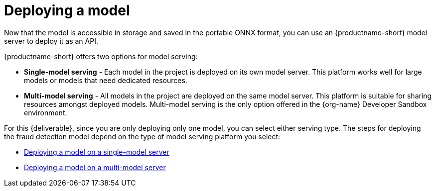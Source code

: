 [id='deploying-a-model']
= Deploying a  model

Now that the model is accessible in storage and saved in the portable ONNX format, you can use an {productname-short} model server to deploy it as an API.

{productname-short} offers two options for model serving: 		

* *Single-model serving* - Each model in the project is deployed on its own model server. This platform works well for large models or models that need dedicated resources.
* *Multi-model serving* - All models in the project are deployed on the same model server. This platform is suitable for sharing resources amongst deployed models.  Multi-model serving is the only option offered in the {org-name} Developer Sandbox environment.

//NOTE: For each project, you can specify only one model serving platform. If you want to change to the other model serving platform, you must create a new project.

For this {deliverable}, since you are only deploying only one model, you can select either serving type. The steps for deploying the fraud detection model depend on the type of model serving platform you select:

* xref:deploying-a-model-single-model-server.adoc[Deploying a model on a single-model server]	

* xref:deploying-a-model-multi-model-server.adoc[Deploying a model on a multi-model server]	
